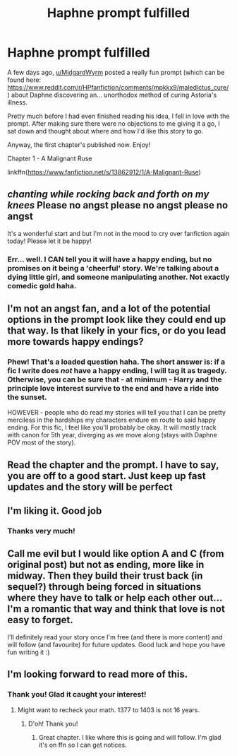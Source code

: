#+TITLE: Haphne prompt fulfilled

* Haphne prompt fulfilled
:PROPERTIES:
:Score: 13
:DateUnix: 1618521331.0
:DateShort: 2021-Apr-16
:FlairText: Self-Promotion
:END:
A few days ago, [[/u/MidgardWyrm][u/MidgardWyrm]] posted a really fun prompt (which can be found here: [[https://www.reddit.com/r/HPfanfiction/comments/mpkkx9/maledictus_cure/]]) about Daphne discovering an... unorthodox method of curing Astoria's illness.

Pretty much before I had even finished reading his idea, I fell in love with the prompt. After making sure there were no objections to me giving it a go, I sat down and thought about where and how I'd like this story to go.

Anyway, the first chapter's published now. Enjoy!

Chapter 1 - A Malignant Ruse

linkffn([[https://www.fanfiction.net/s/13862912/1/A-Malignant-Ruse]])


** /chanting while rocking back and forth on my knees/ Please no angst please no angst please no angst

It's a wonderful start and but I'm not in the mood to cry over fanfiction again today! Please let it be happy!
:PROPERTIES:
:Author: eprince200
:Score: 4
:DateUnix: 1618545752.0
:DateShort: 2021-Apr-16
:END:

*** Err... well. I CAN tell you it will have a happy ending, but no promises on it being a 'cheerful' story. We're talking about a dying little girl, and someone manipulating another. Not exactly comedic gold haha.
:PROPERTIES:
:Score: 3
:DateUnix: 1618591768.0
:DateShort: 2021-Apr-16
:END:


** I'm not an angst fan, and a lot of the potential options in the prompt look like they could end up that way. Is that likely in your fics, or do you lead more towards happy endings?
:PROPERTIES:
:Author: Jace1709
:Score: 2
:DateUnix: 1618522251.0
:DateShort: 2021-Apr-16
:END:

*** Phew! That's a loaded question haha. The short answer is: if a fic I write does /not/ have a happy ending, I will tag it as tragedy. Otherwise, you can be sure that - at minimum - Harry and the principle love interest survive to the end and have a ride into the sunset.

HOWEVER - people who do read my stories will tell you that I can be pretty merciless in the hardships my characters endure en route to said happy ending. For this fic, I feel like you'll probably be okay. It will mostly track with canon for 5th year, diverging as we move along (stays with Daphne POV most of the story).
:PROPERTIES:
:Score: 2
:DateUnix: 1618522650.0
:DateShort: 2021-Apr-16
:END:


** Read the chapter and the prompt. I have to say, you are off to a good start. Just keep up fast updates and the story will be perfect
:PROPERTIES:
:Author: fighterman13
:Score: 2
:DateUnix: 1618525894.0
:DateShort: 2021-Apr-16
:END:


** I'm liking it. Good job
:PROPERTIES:
:Author: FellsApprentice
:Score: 2
:DateUnix: 1618536896.0
:DateShort: 2021-Apr-16
:END:

*** Thanks very much!
:PROPERTIES:
:Score: 1
:DateUnix: 1618537646.0
:DateShort: 2021-Apr-16
:END:


** Call me evil but I would like option A and C (from original post) but not as ending, more like in midway. Then they build their trust back (in sequel?) through being forced in situations where they have to talk or help each other out... I'm a romantic that way and think that love is not easy to forget.

I'll definitely read your story once I'm free (and there is more content) and will follow (and favourite) for future updates. Good luck and hope you have fun writing it :)
:PROPERTIES:
:Author: Grouchy_Baby
:Score: 2
:DateUnix: 1618586603.0
:DateShort: 2021-Apr-16
:END:


** I'm looking forward to read more of this.
:PROPERTIES:
:Author: Gilrand
:Score: 1
:DateUnix: 1618521899.0
:DateShort: 2021-Apr-16
:END:

*** Thank you! Glad it caught your interest!
:PROPERTIES:
:Score: 1
:DateUnix: 1618522107.0
:DateShort: 2021-Apr-16
:END:

**** Might want to recheck your math. 1377 to 1403 is not 16 years.
:PROPERTIES:
:Author: axemanw
:Score: 1
:DateUnix: 1618537119.0
:DateShort: 2021-Apr-16
:END:

***** D'oh! Thank you!
:PROPERTIES:
:Score: 1
:DateUnix: 1618537631.0
:DateShort: 2021-Apr-16
:END:

****** Great chapter. I like where this is going and will follow. I'm glad it's on ffn so I can get notices.
:PROPERTIES:
:Author: axemanw
:Score: 2
:DateUnix: 1618538074.0
:DateShort: 2021-Apr-16
:END:
